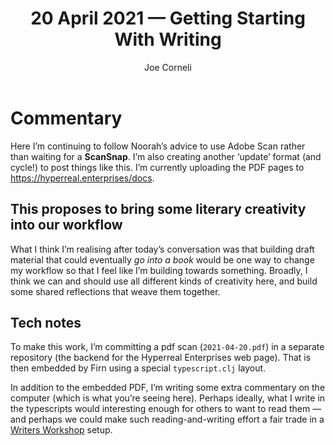 #+title: 20 April 2021 — Getting Starting With Writing
#+FIRN_UNDER: Writing
#+FIRN_LAYOUT: typescript
#+DATE_CREATED: <2021-04-20>
#+AUTHOR: Joe Corneli

* Commentary
Here I’m continuing to follow Noorah’s advice to use Adobe Scan rather
than waiting for a *ScanSnap*.  I’m also creating another ‘update’
format (and cycle!) to post things like this.  I’m currently uploading
the PDF pages to [[https://hyperreal.enterprises/docs][https://hyperreal.enterprises/docs]].

** This proposes to bring some literary creativity into our workflow
What I think I’m realising after today’s conversation was that
building draft material that could eventually /go into a book/ would be
one way to change my workflow so that I feel like I’m building towards
something. Broadly, I think we can and should use all different kinds
of creativity here, and build some shared reflections that weave them
together.

** Tech notes
To make this work, I’m committing a pdf scan (=2021-04-20.pdf=) in a
separate repository (the backend for the Hyperreal Enterprises web
page).  That is then embedded by Firn using a special =typescript.clj=
layout.

In addition to the embedded PDF, I’m writing some extra commentary on
the computer (which is what you’re seeing here).  Perhaps ideally,
what I write in the typescripts would interesting enough for others to
want to read them — and perhaps we could make such reading-and-writing
effort a fair trade in a [[file:writers_workshop.org][Writers Workshop]] setup.
